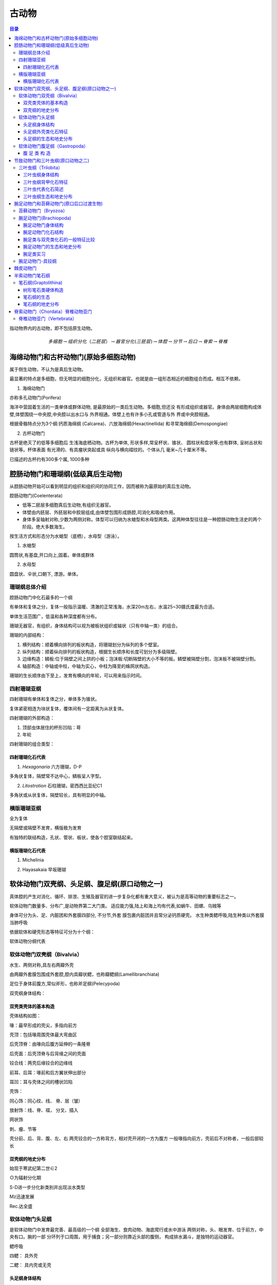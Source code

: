 古动物
********************************

.. contents:: 目录

指动物界内的古动物，即不包括原生动物。

.. image:: ./image/动物界各门类的演化谱系.jpg
  :alt: 动物界各门类的演化谱系图
  :align: center
.. image:: ./image/animalia.png
  :alt: 动物界各门类的演化谱系图
  :align: center

.. math:: 多细胞 \rightarrow 组织分化（二胚层） \rightarrow 器官分化(三胚层) \rightarrow 体腔 \rightarrow 分节 \rightarrow 后口 \rightarrow 脊索 \rightarrow 脊椎


海绵动物门和古杯动物门(原始多细胞动物)
==========================================
属于侧生动物，不认为是真后生动物。

最显著的特点是多细胞，但无明显的细胞分化，无组织和器官。也就是由一组形态相近的细胞组合而成。相互不依赖。

1. 海绵动物门

.. image:: ./image/海绵动物门.png
  :alt: 海绵动物门结构图
  :align: right
  :width: 10em

亦称多孔动物门(Porifera)

海洋中营固着生活的一类单体或群体动物,
是最原始的一类后生动物。多细胞,但还没
有形成组织或器官。身体由两层细胞构成体
壁,体壁围绕一中央腔,中央腔以出水口与
外界相通。体壁上也有许多小孔或管道与外
界或中央腔相通。


根据骨骼特点分为3个纲:钙质海绵纲
(Calcarea)、六放海绵纲(Hexactinellida)
和寻常海绵纲(Demospongiae)

2. 古杯动物门

.. image:: ./image/古杯动物门.png
  :alt: 古杯动物门结构图
  :align: right
  :width: 10em

古杯是绝灭了的低等多细胞后
生浅海底栖动物。古杯为单体,
形状多样,常呈杯状、锥状、
圆柱状和盘状等;也有群体,
呈树丛状和链状等。杯体表面
有光滑的、有具瘤状突起或具
纵向与横向褶纹的。个体从几
毫米~几十厘米不等。

已描述的古杯约有300多个属,
1000多种


腔肠动物门和珊瑚纲(低级真后生动物)
======================================

从腔肠动物开始可以看到明显的组织和组织间的协同工作，因而被称为最原始的真后生动物。


.. image:: ./image/腔肠动物.png
  :align: right
  :alt: 腔肠动物结构图
  :width: 10em

腔肠动物门(Coelenterata)

* 低等二胚层多细胞真后生动物,有组织无器官。
* 体壁由内胚层、外胚层和中胶层组成,由体壁包围形成肠腔,司消化和吸收作用。
* 身体多呈轴射对称,少数为两侧对称。体型可以归纳为水螅型和水母型两类。这两种体型往往是一种腔肠动物生活史的两个阶段。绝大多数海生。

按生活方式和形态分为水螅型（底栖），水母型（游泳）。

1. 水螅型

圆筒状,有基盘,开口向上,固着。单体或群体

2. 水母型

圆盘状、伞状,口朝下, 漂游。单体。

.. image:: ./image/腔肠动物门划分.png
  :align: center
  :alt: 腔肠动物门划分

珊瑚纲总体介绍
----------------------

腔肠动物门中化石最多的一个纲

有单体和复体之分，复体一般指示温暖、清澈的正常浅海，水深20m左右，水温25~30摄氏度最为合适。

单体生活范围广，低温和各种深度都有分布。

珊瑚无器官，有组织，身体结构可以视为被板状组织或轴状（只有中轴一类）的组合。

珊瑚的内部结构：

1. 横列结构：顺着横向排列的板状构造，将珊瑚划分为纵列的多个壁室。
2. 纵列结构：顺着纵向排列的板状构造，根据生长顺序和长度可划分为多级隔壁。
3. 边缘构造：鳞板:位于隔壁之间上拱的小板；泡沫板:切断隔壁的大小不等的板。鳞壁被隔壁分割，泡沫板不被隔壁分割。
4. 轴部构造：中轴或中柱，中轴为实心，中柱为降至的蛛网状构造。

珊瑚的生长顺序由下至上，发育有横向的年轮，可以用来指示时间。

.. image:: ./image/珊瑚的年轮.png
  :align: center
  :alt: 珊瑚的年轮

四射珊瑚亚纲
------------------------

四射珊瑚有单体和复体之分，单体多为锥状。

复体紧密相连为块状复体，覆体间有一定距离为从状复体。

四射珊瑚的外部构造：

1. 顶部虫体居住的杯形凹陷：萼
2. 年轮

四射珊瑚的组合类型：

.. image:: ./image/四射珊瑚构造的组合类型.jpg
  :align: center
  :alt: 四射珊瑚构造组合类型

.. image:: ./image/四射珊瑚构造组合示意图.png
  :align: center
  :alt: 四射珊瑚构造组合示意图

四射珊瑚化石代表
^^^^^^^^^^^^^^^^^^^^^^^^^

1. *Hexagonaria* 六方珊瑚，D-P

多角状复体，隔壁常不达中心，鳞板呈人字型。


2. *Litostrotion* 石柱珊瑚，密西西比亚纪C1

多角状或从状复体，隔壁较长，具有明显的中轴。

.. image:: ./image/石柱珊瑚.png
  :align: center
  :alt: *Litostrotion irregular var.asiatica*

横版珊瑚亚纲
---------------------------

全为复体

无隔壁或隔壁不发育，横版极为发育

有独特的联结构造，孔状、管状、板状，使各个腔室联结起来。

横版珊瑚化石代表
^^^^^^^^^^^^^^^^^^^^^^^^^

1. Michelinia

.. image:: ./image/Michelinia.png
  :align: center
  :alt: Michelinia

2. Hayasakaia 早坂珊瑚

.. image:: ./image/早坂珊瑚.png
  :align: center
  :alt: Hayasakaia

软体动物门双壳纲、头足纲、腹足纲(原口动物之一)
========================================================

真体腔的产生对消化、循环、排泄、生殖及器官的进一步复杂化都有重大意义，被认为是高等动物的重要标志之一。

软体动物门数量多、分布广,是动物界第二大门类。
适应能力强,陆上和海上均有代表,如蜗牛、田螺、乌贼等

身体可分为头、足、内脏团和外套膜四部分, 不分节,外套
膜包裹内脏团并且常分泌钙质硬壳。
水生种类鳃呼吸,陆生种类以外套膜当肺呼吸

依据软体和硬壳形态等特征可分为十个纲：

.. image:: ./image/软体动物分纲.png
  :align: center

软体动物分纲代表

.. container:: custom

  .. image:: ./image/软体动物分纲代表1.png
    :align: center
  .. image:: ./image/软体动物分纲代表2.png
    :align: center
  .. image:: ./image/软体动物分纲代表3.png
    :align: center
  .. image:: ./image/软体动物分纲代表4.png
    :align: center
  .. image:: ./image/软体动物分纲代表5.png
    :align: center
  .. image:: ./image/软体动物分纲代表6.png
    :align: center

软体动物门双壳纲（Bivalvia）
-------------------------------------

水生、两侧对称,具左右两瓣外壳

由两瓣外套膜包围成外套腔,腔内具瓣状鳃，也称瓣鳃纲(Lamellibranchiata)

足位于身体前腹方,常似斧形，也称斧足纲(Pelecypoda)

双壳纲身体结构：

.. image:: ./image/双壳纲身体结构.png
  :align: center
  :alt: 双壳纲身体结构

双壳类壳体的基本构造
^^^^^^^^^^^^^^^^^^^^^^^^^^^^

壳体结构如图：

.. image:: ./image/双壳纲壳体结构.png
  :align: center
  :alt: 双壳纲壳体结构

喙：最早形成的壳尖，多指向前方

壳顶：包括喙周围壳体最大弯曲区

后壳顶脊：由喙向后腹方延伸的一条隆脊

后壳面：后壳顶脊与后背缘之间的壳面

铰合线：两壳后缘铰合的边缘线

前耳、后耳：喙前和后方翼状伸出部分

耳凹：耳与壳体之间的槽状凹陷

壳饰：

同心饰：同心纹、线、 脊、层（皱）

放射饰：线、脊、褶， 分叉、插入

网状饰

刺、瘤、节等

.. image:: ./image/双壳纲壳的定向.png
  :align: center
  :alt: 壳的定向

壳分前、后、背、腹、左、右
两壳铰合的一方称背方，相对壳开闭的一方为腹方
一般喙指向前方，壳前后不对称者，一般后部较长

双壳纲的地史分布
^^^^^^^^^^^^^^^^^^^

始现于寒武纪第二世∈2

Ｏ为辐射分化期

S-D进一步分化新类别并出现淡水类型

Mz迅速发展

Rec.达全盛

软体动物门头足纲
------------------------

是软体动物门中发育最完善、最高级的一个纲
全部海生、食肉动物、海底爬行或水中游泳
两侧对称，头、眼发育、位于前方，中央有口。腕的一部
分环列于口周围，用于捕食；另一部分则靠近头部的腹侧，
构成排水漏斗，是独特的运动器官。

鳃呼吸

四鳃：
具外壳

二鳃：
具内壳或无壳

.. image:: ./image/头足纲生态图.png
  :alt: 头足纲生态图
  :align: center

头足纲身体结构
^^^^^^^^^^^^^^^^^^^

.. image:: ./image/头足纲身体结构.png
  :alt: 头足纲身体结构
  :align: center

头足纲外壳类化石特征
^^^^^^^^^^^^^^^^^^^^^^

.. image:: ./image/头足纲化石代表.png
  :alt: 头足纲化石代表
  :align: center

1. 头足纲壳的基本构造

.. image:: ./image/头足纲壳的基本构造1.png
  :align: center
  :alt: 头足纲壳的基本构造

.. image:: ./image/头足纲壳的基本构造2.png
  :align: center
  :alt: 头足纲壳的基本构造

.. image:: ./image/头足纲壳的基本构造3.png
  :align: center
  :alt: 头足纲壳的基本构造

2. 头足纲外壳类体管类型

.. image:: ./image/头足纲外壳类体管类型.png
  :align: center
  :alt: 头足纲壳外壳类体管类型

3. 头足纲外壳类缝合线类型

.. image:: ./image/头足纲外壳类缝合线类型.png
  :align: center
  :alt: 头足纲外壳类缝合线类型

4. 头足纲外壳类壳饰

.. image:: ./image/头足纲外壳类壳饰.png
  :align: center
  :alt: 头足纲外壳类壳饰

5. 头足纲外壳类定向

.. image:: ./image/头足纲外壳类定向.png
  :align: center
  :alt: 头足纲外壳类定向

头足纲的生态和地史分布
^^^^^^^^^^^^^^^^^^^^^^^^^^^^

1. 头足纲生态

* 全为海生
* 现代鹦鹉螺（只有一个属Nautilus）生活于浅海区，也可达较深的海区，营游泳或底栖爬行生活
* 化石外壳类都具气室，壳壁较薄，壳面的脊或瘤也是空的，具有一定的游泳能力，其游泳能力的强弱因壳形不同而有所差别。

2. 头足纲地史分布

.. image:: ./image/头足纲地史分布.png
  :align: center
  :alt: 头足纲地史分布

软体动物门腹足纲（Gastropoda）
------------------------------------

通称螺类。

具有明显的头部，体外有一枚螺旋卷曲的贝壳，仅寒武
纪早期地层中的某些腹足类动物其贝壳对称。

头部发达，具眼、触角。
足发达，叶状，位腹侧，故称腹足类。

腹 足 类 构 造
^^^^^^^^^^^^^^^^^^^^^^^

.. image:: ./image/腹足类构造.png
  :align: center
  :alt: 腹足类构造

节肢动物门和三叶虫纲(原口动物之二)
=========================================

节肢动物门（Arthropoda）门类最庞大，占现生动物的
85%，如虾、蜘蛛、蚊子、苍蝇等。

生态领域极广，几乎遍布所有生态领域，部分寄生。

体节愈合成头、胸、腹或头、胸、尾三部分，附肢分节。
体披甲壳或厚皮，几丁质或磷酸钙质，脱壳生长。

1. 节肢动物门传统分类

.. image:: ./image/节肢动物门传统分类.png
  :align: center
  :alt: 节肢动物门传统分类

2. 节肢动物门代表

.. image:: ./image/节肢动物门代表1.png
  :align: center
  :alt: 节肢动物门代表

.. image:: ./image/节肢动物门代表2.png
  :align: center
  :alt: 节肢动物门代表

3. 节肢动物门现代分纲

.. image:: ./image/节肢动物门现代分纲.png
  :align: center
  :alt: 节肢动物门现代分纲

三叶虫纲（Trilobita）
-------------------------

Cambrian-Permian,Cam.- Ord.最盛，二叠纪末灭绝，是
节肢动物门中化石最多的一类。

三叶虫纲身体结构
^^^^^^^^^^^^^^^^^^^^

身体扁平，背甲坚硬，腹侧为较软的腹膜和附肢  

背甲为两条纵向背沟，划分出一个轴叶和两个肋叶，故称三叶虫。

.. image:: ./image/三叶虫身体结构1.png
  :align: center
  :alt: 三叶虫身体结构

.. image:: ./image/三叶虫身体结构2.png
  :align: center
  :alt: 三叶虫身体结构

三叶虫纲背甲化石特征
^^^^^^^^^^^^^^^^^^^^^
.. image:: ./image/三叶虫背甲构造模式图.jpg
  :align: center
  :alt: 三叶虫背甲构造模式图

1. 头甲

.. image:: ./image/三叶虫头甲结构.png
  :align: center
  :alt: 三叶虫头甲结构

形状多呈半圆形，中间隆起部分为头鞍和颈环，其余扁平部分称颊部。

头鞍：形状为锥形、截锥形或梨形，后端有颈沟与颈环分开。

鞍沟：头鞍之间的夹角上横向或倾斜的浅沟，一般＜5对。鞍沟间为鞍叶

前边缘：头鞍之前的颊部。它被边缘沟划分为内边缘和外边缘。

颊角：头甲侧缘与后缘。

眼叶：在面线中部，固定颊外侧有一对半圆形突起。对眼起支撑作用。其形状、大小及距头鞍的位置，在分类上十分重要。

眼脊：眼叶前端的一条凸起脊线，与头鞍前侧角相连。

面线：大多数三叶虫的头甲背面被一对面线穿过，因此推测三叶虫蜕壳时，虫体由面线裂开得出

.. image:: ./image/三叶虫面线类型.png
  :align: center
  :alt: 三叶虫面线类型

面线类型是三叶虫重要的分类依据

2. 胸甲

.. image:: ./image/三叶虫胸甲结构.png
  :align: center
  :alt: 三叶虫胸甲结构

* 由若干形状相似，相互连衔接并可活动的胸节组成
* 胸节数目最少2节，最多40节
* 每一胸节都有一对背沟，把胸节分为中央的轴节和两侧的肋节
* 各肋节之间为间肋沟所分隔，每个肋节上有肋沟。肋沟深而宽，间肋沟窄而细。
* 肋节末端钝圆，或延长成刺

3. 尾甲

.. image:: ./image/三叶虫尾甲结构.png
  :align: center
  :alt: 三叶虫尾甲结构

* 由若干体节愈合而成，1节~30节
* 多呈半圆形或近三角形
* 中央为尾轴，两侧为肋部
* 肋沟较间肋沟深而宽
* 边缘宽窄不一，有时具有各种尾刺

尾甲类型：

.. image:: ./image/三叶虫尾甲分类.png
  :align: center
  :alt: 三叶虫尾甲分类

三叶虫代表化石简述
^^^^^^^^^^^^^^^^^^^^^^^^^^

.. image:: ./image/三叶虫纲亲缘关系和生存年代.png
  :align: center
  :alt: 三叶虫纲亲缘关系和生存年代


1. 球接子目(Agnostina)

.. image:: ./image/三叶虫球接子目.png
  :align: center
  :alt: 三叶虫球接子目

三叶虫纲生态和地史分布
^^^^^^^^^^^^^^^^^^^^^^^^^^

1. 地史分布

始现：寒武纪第二世

分布时限：寒武纪至二叠纪

最繁盛期：寒武纪，占统治地位

退居次要：奥陶纪，不占统治地位

急剧衰退：志留纪至二叠纪，只留少数类别

绝灭：二叠纪末

2. 不同地史的特点

* 早寒武世三叶虫：头大、尾小，胸节多，头鞍长、锥形，鞍沟显著，眼叶发育，靠近头鞍，胸节肋刺发育

* 中、晚寒武世三叶虫：尾甲变大，多为异尾型；胸节数减少，头鞍较短，多具内边缘；眼叶较小，鞍沟数量减少，且很少穿越头鞍

* 奥陶纪三叶虫：尾甲更大，多为等尾型甚至大尾型，胸节数量进一步减少，一般8-9节，头鞍向前扩大，鞍沟、背沟，甚至颈沟都不发育

* 志留纪至二叠纪三叶虫：急剧衰退

3. 三叶虫实习辨别

* Ptychagnostus 褶纹球接子Cam2
* Redlichia 莱德利基虫 Cam2
* Drepanura 蝙蝠虫Cam31
* Shantungaspis 山东盾壳虫Cam13
* Damesella 德氏虫Cam23
* Coronocephalus 王冠虫 S2
* Nankinolithus 南京三瘤虫O3

.. image:: ./image/王冠虫.png
  :align: center
  :alt: 王冠虫

腕足动物门和苔藓动物门(原口后口过渡生物)
==========================================

苔藓动物门（Bryozoa）
--------------------------

又称多个员动物门（Polyzoa）或外肛动物门（Ectoprocta）
水生原口-后口的过渡动物，其个员构成形状和大小各异的群
体。苔藓动物各种间差异甚大。Monobryozoon属为一小属，
生活于海洋的沙粒之间，长度不及1mm；而Zoobotryon属生
活于暖水，其群体从码头的桩架构上成丛或成链状挂下，直
径可达45.7cm。苔藓动物生长于突出于海岸的岩石上，植物
上或船体上。

苔藓动物可分为三纲︰被唇纲（Phylactolaemata, 生活于淡
水），窄唇纲（Stenolaemata, 海生），以及裸唇纲
（Gymnolaemata, 多为海生）。

.. image:: ./image/苔藓动物门化石.png
  :align: center
  :alt: 苔藓动物门化石

腕足动物门(Brachiopoda)
-----------------------------

腕足动物门是海生底栖、单体群居、具真体腔、硬体不分节且两侧对称的无脊椎动物。体外披着凉拌大小不等的壳，
壳质主要为钙质或几丁磷灰质。腕足动物是滤食性动物，其滤食器官为纤毛腕。

腕足动物门身体结构
^^^^^^^^^^^^^^^^^^^^^^^^

.. image:: ./image/腕足动物门.jpg
  :align: center
  :alt: 腕足动物门

腕足动物门化石结构
^^^^^^^^^^^^^^^^^^^^^^^
1. 化石代表

.. image:: ./image/腕足动物门化石代表.png
  :align: center
  :alt: 腕足动物门化石代表

2. 壳体定向

.. image:: ./image/腕足动物门壳体定向1.png
  :align: center
  :alt: 腕足动物门化石代表

.. image:: ./image/腕足动物门壳体定向2.png
  :align: center
  :alt: 腕足动物门化石代表

3. 腕足动物门壳的外形

**前视/后视**：
  
* 前缘接合线：直缘型、单褶型、单槽型
* 中褶（隆）：壳面中央到前缘的褶状隆起
* 中槽：壳面中央到前缘的槽状凹陷

.. image:: ./image/qianhou_wanzu.png
   
**门茎孔附近**: 

* 喙：背壳和腹壳后端均具壳喙，腹喙一般较明显，或尖耸或弯曲
* 铰合线：壳后缘两壳铰合处，或长或短，或直或弯
* 主端：铰合线的两端，圆或方，或尖伸作翼状
* 壳肩：喙向两侧伸至主端的壳面
* 基面：壳肩与铰合线包围的三角形壳面。背基面较小，腹基面较发育。
* 三角孔：基面中央呈三角形的孔洞。在背壳的称背三角孔。
* 三角板：三角孔上覆盖的三角形小板。有时由两块板胶合而成，称三角双板。

.. image:: ./image/menjinkon_wanzu.png

**铰合构造**

铰合构造位于壳体后部壳内，由铰齿与齿窝组成

* 腹壳三角孔前侧角各有一个突起：铰齿
* 背壳三角孔内侧角各有一个凹槽：铰窝

与双壳类不同是： **铰齿和铰窝分别在不同的壳瓣上！**

.. image:: ./image/jiaohe.png

**腹壳**：

* 牙板（齿板）：铰齿之下，沿三角孔的侧缘向下延伸的一对支板
* 腹匙形台：两侧齿板相向延展联合形成的匙状物
* （腹）中隔板：匙形台下方连接壳底的板

**背壳**：

* 主突起：背三角孔内侧后方的一个突起
* 铰窝板：铰窝下方向下延伸的小板
* 背匙形台：两铰窝板相向延伸连合及的匙状物
* 中隔脊（背中隔板）：背匙形台中央向下的附近着板
* 腕基：铰窝内侧一对小突起，仅见于较低级类型，为纤毛腕附着构造
* 腕基支板：腕基下方的一对支持小板

**腕骨构造**

是（高级类型）纤毛腕的支持骨架，有3种类型：

* 腕棒：短棒状、钩状、镰刀状、锤状
* 腕环：腕棒前伸连接成环带状
* 腕螺：腕棒向前作螺旋状延伸

腕足动物门的腕棒向前作螺旋状延伸者称为腕螺，腕螺尖端指向顶端者为石燕贝型，腕螺尖端指向两侧
者为无窗贝型，腕螺尖端指向背侧者为无洞贝型。

.. image:: ./image/wangu.png
.. image:: ./image/wangugouzao.png

腕足类与双壳类化石的一般特征比较
^^^^^^^^^^^^^^^^^^^^^^^^^^^^^^^^^^^^^^^^^

.. image:: ./image/wanjubishuangqiao.png 


腕足动物门的生态和地史分布
^^^^^^^^^^^^^^^^^^^^^^^^^^^^^^^^^^^^
1. 生活方式

肉茎固着：如Lingula
腹壳固着：如李希霍芬贝（Richtofenia）类的
腹壳特化成珊瑚状，并以根状刺固着
以腹壳自由躺卧，如扭月贝类
以腹壳的刺支撑，如长身贝类

2. 地史分布

*  始现于早寒武世
*  三次大繁盛：O、D、C-P
*  二叠纪末急剧衰退
*  进入中生代，数量虽然还较多，但己明显进入衰退期，而软体动物却大发展
*  新生代，腕足动物面貌己接近现代

腕足类实习
^^^^^^^^^^^^^^^^^^^^^

*  Lingula 舌形贝 Cam-Rec.
*  Sinorthis 中华正形贝O1
*  Yangtzeella 扬子贝O1
*  Dictyoclostus 网格长身贝C-P
*  Yunnanellina 小云南贝 D3
*  Cyrtospirifer 弓石燕 D3
*  Stringocephalus 鹗头贝D2

.. image:: ./image/腕足动物门-舌形贝.png
  :align: center
  :alt: 腕足动物门-舌形贝

.. image:: ./image/腕足动物门-金陵穹房贝.png
  :align: center
  :alt: 腕足动物门-金陵穹房贝

腕足动物门-具铰纲
------------------------

具铰合构造，有各种支腕构造，钙质壳。下分8个目：

1. 三分贝目：具原始的铰合构造，假基面，∈1—S。
2. 正形贝目：匙形台，腕基发育，Sinorthis （中华正形贝）
3. 五房贝目：双凸，匙形台， ∈2—D3。扬子贝，五房贝
4. 扭月贝目：铰齿铰窝发育，具腕基， O2—P。扭月贝
5. 长身贝目：凹凸形， 具壳刺和腕痕，O3—P。
  
   * 戟贝亚目：Chonetes（戟贝）
   * 长身贝亚目：小长身贝，大长身贝，纹线长身贝，网格
     长身贝，欧姆贝，蕉叶贝
6. 小嘴贝目：腕棒， O2—现代。云南贝，小云南贝，南丹贝
7.  穿孔贝目：腕环。 S2—现代。Stringgocephalus（鹗头贝）
8.  石燕贝目:具腕螺。 O2—J1。无洞贝，无窗贝，鱼鳞贝，颠石燕，弓石燕。

略

棘皮动物门
=============

是一类后口动物（deuterostomes），在无脊椎动物中进化地位很高。大多
底栖，少数海参行浮游生活；自由生活的种类能够缓慢移动。从浅海到数
千米的深海都有广泛分布。现存种类6000多种，但化石种类多达20000多种。
从早寒武纪出现到整个古生代都很繁盛，其中有海林檎纲、海蕾纲等5个纲
已灭绝。现代海星、海胆、海参、海蛇尾、海百合等都属于棘皮动物。它
们在形态结构与发生上都有一些独特之处，与原口动物有很大不同。外观
差别很大，有星状、球状、圆筒状和花状。成体五放辐射对称（次生辐射
对称），由管足排列表现出来。身体区分为有管足的辐部或步带和无管足
的间辐部或间步带。内部器官，包括水管系、神经系、血系和生殖系均为
辐射对称，只有消化道除外。身体有口面和反口面之分（口面用于进食，
反口面用于排泄）。多为雌雄异体，生殖细胞释放到海水中受精，幼体在
初发生时形状相同，以后则随纲而异，少数种类可行无性裂体繁殖。对水
质污染很敏感，再生力一般很强。摄食方式为吞食性、滤食性和肉食性。

.. image:: ./image/jipi.png

各纲动物体形有很大差别，但其基本构造十分一致。海
星和蛇尾类呈星形，上下扁平，体轴很短，口面朝下，管足
沿着腕（辐部）作放射状排列。海胆和海参体轴延长，辐部
和间辐部结合，体呈球形或圆筒形，管足作子午线排列。海
百合口面向上，反口面具长柄或卷枝供附着用。

棘皮动物骨骼很发达，由许多分开的碳酸钙骨板构成，
各板均由一单晶的方解石组成。骨骼外包表皮，皮上一般带
棘。海胆和海星有不同的叉棘。海胆骨骼最为发达，骨板密
切愈合成壳。海星、蛇尾和海百合的腕骨板成椎骨状。海参
骨骼最不发达，变为微小的分散骨针或骨片。

.. image:: ./image/jipiyanhua1.png
.. image:: ./image/jipiyanhua2.png


半索动物门笔石纲
================

.. image:: ./image/bansuo.png

**半索动物门传统分类** : 肠鳃纲、羽鳃纲、笔石纲

**身体构造**

.. image:: ./image/bansuoshenti.png
  :alt: 半索动物门身体构造
  :align: right
  :width: 15em

特有口索：口腔背面向前伸出的一条短盲
管。有人认为口索是最初出现的脊索，因
而曾作为一个亚门归属于脊索动物门。
具背神经索：背神经管的雏形
消化管前端有鳃裂：呼吸器官

笔石纲(Graptolithina)
--------------------------

* 海生，个体小，群体动物。
* 几丁质硬体，经石化升馏作用而保存为碳质薄膜化石。
* 中寒武世—早石炭世生物。奥陶纪—志留纪标准化石。

.. image:: ./image/bishigan.png

最常见的主要有两大类

* 树形笔石类：树枝状，底栖固着
* 正笔石类：列式，漂浮生活——指相化石



树形笔石类硬体构造
^^^^^^^^^^^^^^^^^^^^^

胎管→胞管→笔石枝→笔石体→笔石簇

.. image:: ./image/shuxingbishi.png 

**胎管**

.. image:: ./image/bishitaiguan.png


**胞 管**

胞管由胎管侧面的小孔出芽
生出。
树形笔石类出芽孔位于基胎
管上，有两种类型的胞管：
正胞管、副胞管，由茎系连
接起来。 正胞管大、副胞管
小。
正笔石类出芽孔位于亚胎管
上，只有正胞管，但胞管形
态复杂多样。

**正笔石类的十种胞管类型**

1. 均分笔石式：胞管直管状
2. 单笔石式：胞管外弯呈钩状
3. 卷笔石式：胞管外卷呈球状
4. 半耙笔石式：胞管向外扩展，大部分孤立，呈三角形
5. 耙笔石式：呈全孤立耙形
6. 纤笔石式：胞管腹部呈波状曲折
7. 栅笔石式：胞管强烈内折，具方形口穴
8. 叉笔石式：胞管口部向内转曲
9. 瘤笔石式：形成背褶，口部内转，腹褶弱
10. 中国笔石式：形成背褶及柱状腹褶

.. image:: ./image/baoguan.png

**笔 石 枝**

* 成列的胞管构成笔石枝。
* 始端：近胎管的一端
* 末端：胞管增长的一端
* 共通管（沟）：在笔石枝背部连通各个胞管
* 腹侧：胞管所在的一侧
* 背侧：靠近共通管（沟）的一侧
* 每个胞管靠近共通管一边为背，另一侧为腹。

.. image:: ./image/bishizhi.png

**笔石体和笔石簇**

笔石体：由一枝以上的笔石枝构成。
树形笔石类的笔石体由多个复杂分支的笔石枝构成
正笔石类的笔石体有一个或多个笔石枝

笔石簇：正笔石类中由多个笔石体聚在一个浮胞上，以中
轴相连形成的综合体。

.. image:: ./image/bishicu.png

笔石纲的生态
^^^^^^^^^^^^^^^^^^^^

生活方式：树形笔石类大部分为固着生活，其它各类笔石
大都是浮游生活

生活环境：滨海、陆棚边缘到陆棚斜坡等海域

保存岩性：可以保存在各类沉积岩中，但以页岩为主，尤
其黑色页岩——指相化石

笔石纲的地史分布
^^^^^^^^^^^^^^^^^^

.. image:: ./image/bishidishi.png
  :align: right
  :scale: 50


* 始现于寒武纪苗岭世
* 芙蓉世以树形笔石类为主
* 奥陶纪正笔石类极盛
* 志留纪开始衰退
* 早泥盆世末正笔石类绝灭
* 树形笔石目的少数分子延
  续到密西西比亚纪就完全
  绝灭了。

笔石始现于寒武纪苗岭世；芙蓉世以树形笔石类为主；奥陶纪正笔石类极盛；志留纪开始衰退；早泥盆世末正笔石类绝灭；树形笔石目的少数分子延续到密西西比亚纪完全绝灭。
依据不同时代笔石群的发育状况，从奥陶纪到早泥盆世可划分出 4 个笔石动物群。早奥陶世早期为反称
笔石动物群，早奥陶世晚期为对笔石动物群。中晚奥陶世是叉笔石－双笔石动物群。志留纪至早泥盆世
为单笔石动物群，又可分为 8 个亚群，其中早泥盆世为新单笔石动物亚群。这些笔石动物群和笔石带的
建立，对含笔石地层的划分与对比起了重要作用。目前世界各国对奥陶系、志留系及泥盆系的划分虽然
不尽一致，但笔石带的顺序则是基本一致的。这为洲际间奥陶系、志留系及下泥盆统的相互对比提供了
标准，有了可靠的化石依据。

脊索动物门（Chordata）脊椎动物亚门
===========================================

脊索：位于身体背部，富有弹性，不分节。低等种类，终
生保留；高等种类，只在胚胎期保留，成年时由分节的脊
柱所取代

背神经管：位于身体消化道的背侧、脊索（脊椎）的上方

咽鳃裂：位于消化管前端两侧，对称排列的裂孔，司呼吸
作用。 水生种类终生保留；陆生种类仅见于个体发育早期

.. image:: ./image/jisuo.png

**尾索动物亚门（Urochordata）**

也称被囊动物（Tunicata），身体表面披有一层棕褐色植物性纤维质的囊
包。海生单体或群体，营自由或固着生活，体形常随生态而异。其脊索
仅在尾部，或终生保存，或仅见于幼体者。典型代表是Ascidia（海鞘）。
早寒武世—现代。

.. image:: ./image/weisuo.png

**头索动物亚门（Cephalochordata）**

.. image:: ./image/tousuo.png
  :align: right
  :scale: 80

体呈鱼形，但头无明显分化
（无头类），具有纵贯体躯一
直达到前端的脊索，典型代表
种—文昌鱼（Branchostoma）。

均为海产，广泛分布于各大洋
低、中纬度海域大洋的近岸浅
水区，对底质要求比较严格，
有机质含量低的纯净中粗砂中
大量出现。

脊椎动物亚门（Vertebrata）
------------------------------

1. 身体有头部、躯干和尾的显著分化，脑和感觉器官完善，为有头类。
2. 身体背侧具脊索（少数终生存在，多数仅存在于胚胎期，成年后被脊柱取代）。
3. 骨骼发达，分为头骨、脊柱和附肢骨等，除无颌纲外均具上下颌。
4. 咽腔侧壁上有成对鳃裂，鳃裂外围无围鳃腔；
5. 心脏肉质，腹位；循环系统闭管式；
6. 肾管组合成肾脏，有专司排泄的输尿导管；
7. 雌雄异体，有性生殖。

.. image:: ./image/jisuolizi.png

**脊椎动物骨骼构造**

.. image:: ./image/jizhuguge.png

*脊柱*：由若干分节的脊椎骨互相连接而成，每节脊椎骨由椎体、
椎弓（背面的髓弓/弧、腹面的脉弓/弧）等部分构成。

.. image:: ./image/jizhu.png

椎体类型有：

1. **双凹型椎体**：椎体的两端凹入，是脊椎动物中最原始的椎体，见于鱼类、有尾类、无足类、部分无尾类以及喙头蜥目。
2. **前凹型椎体**：椎体前凹后凸，见于多数无尾类、翼龙、真鳄类和蜥蜴。
3. **后凹型椎体**：椎体前凸后凹，见于部分无尾、一些恐龙的颈椎和蜥脚类
   恐龙的荐前椎中。
4. **异凹型椎体**：颈椎椎骨之间的关节面呈马鞍形，椎间关节活动性极大，
   为鸟类所特有，又称马鞍型椎体。
5. **无凹型椎体**：椎体关节宽而平，接触面宽大，椎体间有软骨的椎间盘相
   隔，见于哺乳动物。
6. 此外，还有变凹型椎体、参差型椎体，见于某些无尾类。

.. image:: ./image/zuiti.png

**脊椎动物杂谈**

.. image:: ./image/jizuitezheng.png

有一类化石鱼类和现代鱼类类似，但是背鳍、腹鳍等前端均有硬棘，且内骨骼开始骨化，这一类化石鱼
类称为棘鱼 。

鱼鳞的类型包括盾鳞、硬鳞、圆鳞、栉鳞，后二者均为骨鳞。尾鳍的类型：歪尾型、圆尾型、正尾型。

目前已知最早的两栖类动物是鱼石螈。

两栖动物是具有四肢，头骨后部具有两个连接头骨与脊柱的突起，叫做枕髁，而脊柱上无或仅有一个荐
椎的脊椎动物。（荐椎是两栖类、爬行类和鸟类的腰带骨）

有一类生物，它们的受精卵外具有一层石灰质或纤维质硬壳，可以防止水分蒸发，但允许气体交换；内
部的胚胎由一层膜保护，但也可以与外界进行物质交换。这类动物可以完全脱离水体，在陆地上生活，
称为羊膜动物。

目前已知最早的爬行动物是林蜥（ Hylonomus ），其始现年代是晚石炭纪。

爬行纲特点：头骨高，骨片减少，具一个枕髁、同型齿、具颞颥孔。 四肢强大，趾端具爪，体外被覆角
质鳞甲。肺呼吸，个体发育不变态。脊柱发达，分化为颈椎、躯干椎（胸腰椎）、 荐椎、尾椎。荐椎骨
比两栖类增多。肩胛骨和乌喙骨增强，匙骨、锁骨和间锁骨缩小或消失。
颞颥孔位于头部眼眶后，是区分羊膜动物类群的重要特征,其功能为减轻头骨重量，并为一些肌肉提供附
着点。

颞颥孔有 4 种类型：无孔型（缺弓）、下孔型（单弓）、调孔型（阔弓）、双孔型（双弓）。

恐龙是爬行纲双孔亚纲初龙类（初龙形次亚纲）中的一个单系类群，包括蜥臀目和鸟臀目。是现今鸟类
的祖先。恐龙出现于晚三叠世，侏罗纪和白垩纪繁盛，俗称的恐龙（非鸟恐龙）于白垩纪末灭绝。
大部分古生物学家将鸟类归类于恐龙－ 蜥臀目－兽脚亚目－虚骨龙类－手盗龙类。
耻骨与坐骨平行向后延伸的恐龙均为植食性，包括两足行走的鸟脚类、头骨很厚的肿头龙类等。

哺乳动物根据牙齿形态和食性关系分为三种类型：切尖型（食肉动物）、脊齿型（食草动物）、瘤齿型（杂
食动物）。

哺乳动物的颌部关节是由齿骨、鳞状骨相接而成，齿骨连结至鳞状骨上的关节盂（Glenoid cavity）。

爬行动物的颌部关节则是由下颌的关节骨与头部的方骨相接而成。

真正的人属出现在两百多万年前，相比较之前的南方古猿，人属的特征包括脑量显著增加、面部突出减
弱、牙齿变小、身高及体重增加、性别差异减少，直立行走功能更加完善，食物构成中的动物肉食比例
增加，并且还可以制造使用工具。

中国也有许多直立人，生存时代为170-30万年，有名的有南京汤山直立人、北京周口店直立人、云南元
谋人、陕西蓝田人、安徽和县人，其中最古老的是云南元谋人

根据形态研究的结果，古猿类和人类的祖裔关系中尼安德特人相对最晚，它们从形态特征上紧密相关。

**脊椎动物亚门的地史分布**

* 早寒武世：最早发现于澄江动物群中
* 泥盆纪：鱼类的时代
* 石炭--二叠纪：两栖类的时代
* 中生代：爬行动物时代
* 新生代：哺乳动物时代，鸟类、硬骨鱼类全面发展

**脊椎动物进化的重要事件**

1. 鱼类颌的出现：颌由鳃弓演变而来，提高了鱼类的取食和咀嚼功能。颌的出现是生命史中的一次革命性事件
2. 两栖类出现： 脊椎动物首次成功登上陆地，是脊椎动物进化史上的一件大事，为全面征服陆地打下了重要基础。
   但两栖类仍然未能真正摆脱水环境：
   * 在水中产卵，幼体生活在水中；
   * 成年后肺和皮肤不够完备，不能远离水，只能在水边的陆地上生活；
   * 四肢不够强、不够坚固。
3. 爬行纲（Reptilia）羊膜卵（羊膜动物）的出现： 卵外有一层石灰质的硬壳，壳内
   有一层不透水的纤维质薄膜（羊膜），以防止卵的变形、损伤和水分蒸发；卵内充满羊水，还有提供营养的
   卵黄和容纳排泄物的尿囊。它是动物征服陆地、在陆上繁殖的重大进步！

**人类的起源与演化**

21 世纪以来认为人类演化经历了 5 个阶段：
   
1. 远古人： 700-400 万年前，体型较小，脑量 300-380ml
2. 早期猿人：主要指南方古猿（Australopithecus），440-100 万年前，非洲南部和东部，身高 1.3m 以上，
   脑量 400-500ml
3. 晚期猿人：包括能人、匠人、直立人、先驱人、海德堡人等至少 9 种。
   
   1. 能人（Homo habilis）： 250-160 万年前，脑量 775ml，砍砸石器（奥杜韦文化）
   2. 匠人（Homo eraster）： 190-170 万年前，身高达 1.6m，脑量 830ml，制作手斧（阿舍
      利技术）
   3. 直立人（Homo erectus）：180-30 万年前，旧石器时代早期，脑量 1088ml，北京猿人用
      火，多种石器
4. 早期智人（Archaic Homo sapiens）：60-10 万年前，如尼安德特人、马坝人、长阳人、丁村人、金牛
      山人、大荔人等，会使用天然火，而且可能已会取火
5. 晚期智人（Homo sapiens sapiens）：19-10 万年前，如旧石器时代晚期（3.8 万年）的克罗马农人。我
      国发现有柳江人、资阳人、河套人、山顶洞人等。

